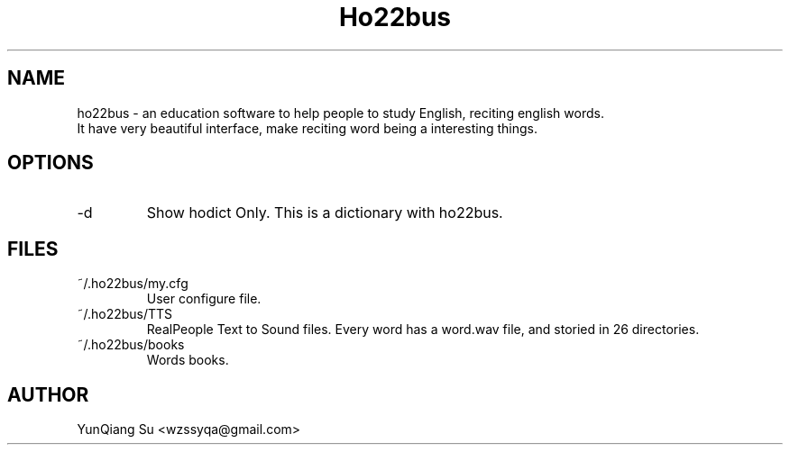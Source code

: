 .\" Process this file with
.\" groff -man -Tascii ho22bus.1

.TH Ho22bus 1 "Oct 2010" User Manual
.SH NAME
ho22bus \- an education software to help people to study English, reciting english words. 
    It have very beautiful interface, make reciting word being a interesting things.
.SH OPTIONS
.IP -d
Show hodict Only. This is a dictionary with ho22bus.
.SH FILES
.IP ~/.ho22bus/my.cfg
User configure file.
.IP ~/.ho22bus/TTS or prefix/share/ho22bus/TTS
RealPeople Text to Sound files. Every word has a word.wav file, and storied in 26 directories.
.IP ~/.ho22bus/books or prefix/share/ho22bus/books
Words books.
.SH AUTHOR
YunQiang Su <wzssyqa@gmail.com>
